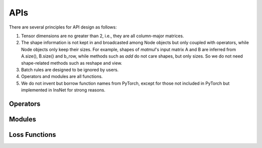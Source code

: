 APIs
=================

There are several principles for API design as follows:

1. Tensor dimensions are no greater than 2, i.e., they are all column-major matrices.
2. The shape information is not kept in and broadcasted among Node objects but only coupled with operators, while Node objects only keep their sizes. For example, shapes of *matmul*'s input matrix A and B are inferred from A.size(), B.size() and b_row, while methods such as *add* do not care shapes, but only sizes. So we do not need shape-related methods such as reshape and view.
3. Batch rules are designed to be ignored by users.
4. Operators and modules are all functions.
5. We do not invent but borrow function names from PyTorch, except for those not included in PyTorch but implemented in InsNet for strong reasons.

Operators
----------

.. doxygenfunction:: add
.. doxygenfunction:: affine
.. doxygenfunction:: argmax
.. doxygenfunction:: avgPool
.. doxygenfunction:: bias
.. doxygenfunction:: cat(const std::vector<Node*> &, int col = 1)
.. doxygenfunction:: div
.. doxygenfunction:: dropout
.. doxygenfunction:: embedding(Graph &, const std::vector<std::string> &, EmbeddingAbs &, bool freeze = false)
.. doxygenfunction:: embedding(Graph &, const std::string &, EmbeddingAbs &, bool freeze = false)
.. doxygenfunction:: embedding(Graph &, const std::vector<int> &, BaseParam &, bool freeze = false)
.. doxygenfunction:: embedding(Graph &, int, BaseParam &, bool freeze = false)
.. doxygenfunction:: exp
.. doxygenfunction:: expandColumnwisely
.. doxygenfunction:: expandRowwisely
.. doxygenfunction:: layerNorm(Node &, int)
.. doxygenfunction:: layerNorm(Node &, LayerNormParams &)
.. doxygenfunction:: linear(Node &, LinearParams &)
.. doxygenfunction:: linear(Node &, Param &)
.. doxygenfunction:: matmul
.. doxygenfunction:: max
.. doxygenfunction:: maxPool
.. doxygenfunction:: minPool
.. doxygenfunction:: mul(Node &, dtype)
.. doxygenfunction:: mul(Node &, Node &)
.. doxygenfunction:: relu
.. doxygenfunction:: sigmoid
.. doxygenfunction:: softmax(Node &, int)
.. doxygenfunction:: softmax(Node &)
.. doxygenfunction:: split(Node &, int, int, int input_col = 1)
.. doxygenfunction:: sqrt
.. doxygenfunction:: sub
.. doxygenfunction:: sum
.. doxygenfunction:: sumPool
.. doxygenfunction:: tanh
.. doxygenfunction:: tensor(Graph &, const std::vector<dtype> &)
.. doxygenfunction:: tensor(Graph &, int, dtype)

Modules
---------------------

.. doxygenfunction:: multiheadAttention
.. doxygenfunction:: gru(Node &, Node &, GRUParams &, dtype)
.. doxygenfunction:: gru(Node &, const std::vector<Node *> &, GRUParams &, dtype)
.. doxygenfunction:: lstm(LSTMState &, Node &, LSTMParams &, dtype)
.. doxygenfunction:: lstm(LSTMState &initial_state, const std::vector<Node *> &, LSTMParams &, dtype)
.. doxygenfunction:: transformerDecoder(Node &, Node &, TransformerDecoderParams &, dtype)
.. doxygenfunction:: transformerDecoder(TransformerDecoderState &, const std::vector<Node*> &, const std::vector<Node*> &, Node &, TransformerDecoderParams &, dtype);
.. doxygenfunction:: transformerEncoder

Loss Functions
------------------
.. doxygenfunction:: BCELoss
.. doxygenfunction:: KLDivLoss
.. doxygenfunction:: NLLLoss
